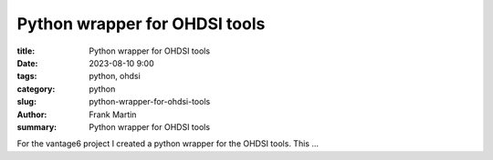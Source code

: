 Python wrapper for OHDSI tools
==============================

:title: Python wrapper for OHDSI tools
:date: 2023-08-10 9:00
:tags: python, ohdsi
:category: python
:slug: python-wrapper-for-ohdsi-tools
:author: Frank Martin
:summary: Python wrapper for OHDSI tools

For the vantage6 project I created a python wrapper for the OHDSI tools. This
...